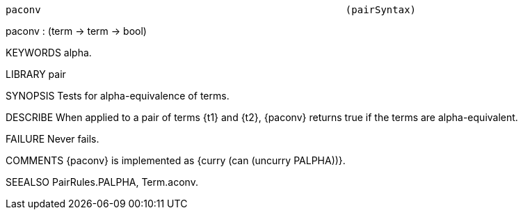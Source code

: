 ----------------------------------------------------------------------
paconv                                                    (pairSyntax)
----------------------------------------------------------------------
paconv : (term -> term -> bool)

KEYWORDS
alpha.

LIBRARY
pair

SYNOPSIS
Tests for alpha-equivalence of terms.

DESCRIBE
When applied to a pair of terms {t1} and {t2}, {paconv} returns true
if the terms are alpha-equivalent.

FAILURE
Never fails.

COMMENTS
{paconv} is implemented as {curry (can (uncurry PALPHA))}.

SEEALSO
PairRules.PALPHA, Term.aconv.

----------------------------------------------------------------------
